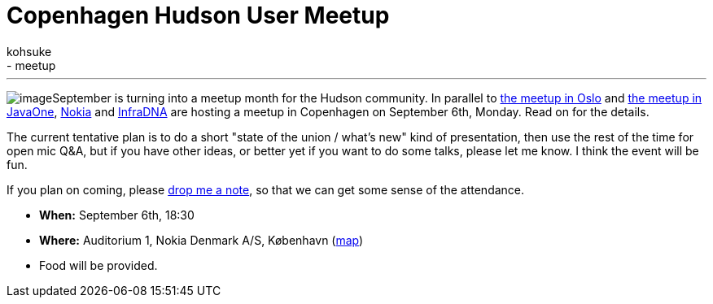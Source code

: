 = Copenhagen Hudson User Meetup
:nodeid: 246
:created: 1283328000
:tags:
  - general
  - meetup
:author: kohsuke
---

image:https://upload.wikimedia.org/wikipedia/commons/thumb/9/98/Kopenhagen_Innenstadt.JPG/280px-Kopenhagen_Innenstadt.JPG[image]September is turning into a meetup month for the Hudson community. In parallel to https://hudson-labs.org/content/hudson-javazone-meetup-oslo[the meetup in Oslo] and https://hudson-labs.org/content/pre-javaone-hudson-meetup[the meetup in JavaOne], https://www.nokia.com/[Nokia] and https://infradna.com/[InfraDNA] are hosting a meetup in Copenhagen on September 6th, Monday. Read on for the details.



The current tentative plan is to do a short "state of the union / what's new" kind of presentation, then use the rest of the time for open mic Q&A, but if you have other ideas, or better yet if you want to do some talks, please let me know. I think the event will be fun.



If you plan on coming, please mailto:event@infradna.com[drop me a note], so that we can get some sense of the attendance.


* *When:* September 6th, 18:30
* *Where:* Auditorium 1, Nokia Denmark A/S, København (https://maps.google.dk/maps?f=q&source=s_q&hl=da&geocode=&q=Nokia+Danmark+A/S,+K%C3%B8benhavn&sll=55.869147,11.228027&sspn=9.259564,26.367188&ie=UTF8&hq=Nokia+Danmark+A/S,&hnear=K%C3%B8benhavn&t=h&ll=55.649606,12.541698&spn=0.000284,0.000805&z=21[map])
* Food will be provided.
